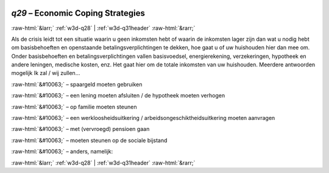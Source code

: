 .. _w3d-q29:

 
 .. role:: raw-html(raw) 
        :format: html 

`q29` – Economic Coping Strategies
==================================


:raw-html:`&larr;` :ref:`w3d-q28` | :ref:`w3d-q31header` :raw-html:`&rarr;` 


Als de crisis leidt tot een situatie waarin u geen inkomsten hebt of waarin de inkomsten lager zijn dan wat u nodig hebt om basisbehoeften en openstaande betalingsverplichtingen te dekken, hoe gaat u of uw huishouden hier dan mee om. Onder basisbehoeften en betalingsverplichtingen vallen basisvoedsel, energierekening, verzekeringen, hypotheek en andere leningen, medische kosten, enz. Het gaat hier om de totale inkomsten van uw huishouden. Meerdere antwoorden mogelijk Ik zal / wij zullen…

:raw-html:`&#10063;` – spaargeld moeten gebruiken

:raw-html:`&#10063;` – een lening moeten afsluiten / de hypotheek moeten verhogen

:raw-html:`&#10063;` – op familie moeten steunen

:raw-html:`&#10063;` – een werkloosheidsuitkering / arbeidsongeschiktheidsuitkering moeten aanvragen

:raw-html:`&#10063;` – met (vervroegd) pensioen gaan

:raw-html:`&#10063;` – moeten steunen op de sociale bijstand

:raw-html:`&#10063;` – anders, namelijk:


.. image:: ../_screenshots/w3-q29.png


:raw-html:`&larr;` :ref:`w3d-q28` | :ref:`w3d-q31header` :raw-html:`&rarr;` 

